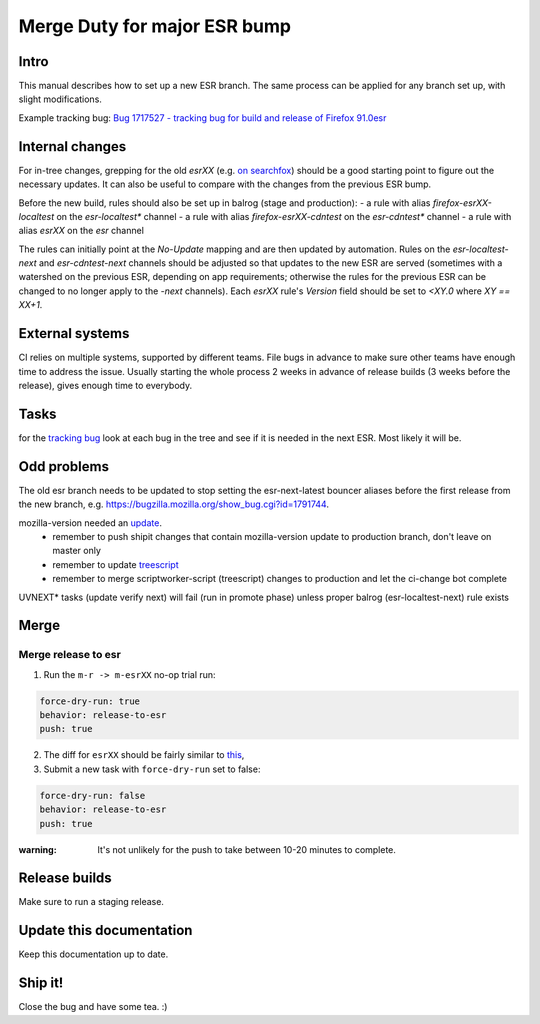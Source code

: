 Merge Duty for major ESR bump
=============================

Intro
-----

This manual describes how to set up a new ESR branch. The same process
can be applied for any branch set up, with slight modifications.

Example tracking bug: `Bug 1717527 - tracking bug for build and release
of Firefox
91.0esr <https://bugzilla.mozilla.org/show_bug.cgi?id=1717527>`__

Internal changes
----------------

For in-tree changes, grepping for the old `esrXX` (e.g. `on searchfox
<https://searchfox.org/mozilla-central/search?q=esr91>`__) should be a good
starting point to figure out the necessary updates.  It can also be
useful to compare with the changes from the previous ESR bump.

Before the new build, rules should also be set up in balrog (stage and production):
- a rule with alias `firefox-esrXX-localtest` on the `esr-localtest*` channel
- a rule with alias `firefox-esrXX-cdntest` on the `esr-cdntest*` channel
- a rule with alias `esrXX` on the `esr` channel

The rules can initially point at the `No-Update` mapping and are then updated by automation.
Rules on the `esr-localtest-next` and `esr-cdntest-next` channels should be
adjusted so that updates to the new ESR are served (sometimes with a watershed
on the previous ESR, depending on app requirements; otherwise the rules for the
previous ESR can be changed to no longer apply to the `-next` channels).
Each `esrXX` rule's `Version` field should be set to `<XY.0` where `XY == XX+1`.

External systems
----------------

CI relies on multiple systems, supported by different teams. File bugs
in advance to make sure other teams have enough time to address the
issue. Usually starting the whole process 2 weeks in advance of release
builds (3 weeks before the release), gives enough time to everybody.

Tasks
-----

for the `tracking bug <https://bugzilla.mozilla.org/show_bug.cgi?id=1717527>`__
look at each bug in the tree and see if it is needed in the next ESR.  Most likely it will be.

Odd problems
------------

The old esr branch needs to be updated to stop setting the esr-next-latest bouncer aliases before the first release from the new branch, e.g. https://bugzilla.mozilla.org/show_bug.cgi?id=1791744.

mozilla-version needed an `update <https://github.com/mozilla-releng/mozilla-version/commit/3d9f3361505fbb485ea6103c2be6e2a8a4d41ec1>`__.
 * remember to push shipit changes that contain mozilla-version update to production branch, don't leave on master only
 * remember to update `treescript <https://github.com/mozilla-releng/scriptworker-scripts/commit/d0ffb3c1c0095798c50e0f126e47280404b720ed>`__
 * remember to merge scriptworker-script (treescript) changes to production and let the ci-change bot complete

UVNEXT* tasks (update verify next) will fail (run in promote phase) unless proper balrog (esr-localtest-next) rule exists


Merge
-----

Merge release to esr
~~~~~~~~~~~~~~~~~~~~

1. Run the ``m-r -> m-esrXX`` no-op trial run:

.. code:: yaml

   force-dry-run: true
   behavior: release-to-esr
   push: true

2. The diff for ``esrXX`` should be fairly similar to 
   `this <https://hg.mozilla.org/releases/mozilla-esr91/rev/075b0b573ba8b73514cb652d114fd1c00983fd0d>`__,
3. Submit a new task with ``force-dry-run`` set to false:

.. code:: yaml

   force-dry-run: false
   behavior: release-to-esr
   push: true

:warning:
   It's not unlikely for the push to take between 10-20 minutes to complete.

Release builds
--------------

Make sure to run a staging release.

Update this documentation
-------------------------

Keep this documentation up to date.

Ship it!
--------

Close the bug and have some tea. :)
